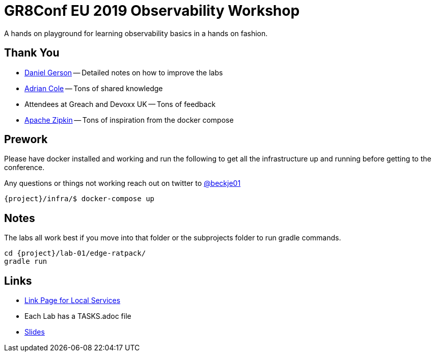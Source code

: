 = GR8Conf EU 2019 Observability Workshop

A hands on playground for learning observability basics in a hands on fashion.

== Thank You

* https://github.com/dmg46664[Daniel Gerson] -- Detailed notes on how to improve the labs
* https://twitter.com/adrianfcole[Adrian Cole] -- Tons of shared knowledge
* Attendees at Greach and Devoxx UK -- Tons of feedback
* https://zipkin.apache.org/[Apache Zipkin] -- Tons of inspiration from the docker compose

== Prework

Please have docker installed and working and run the following to get all the infrastructure up and running before getting to the conference.

Any questions or things not working reach out on twitter to https://twitter.com/beckje01[@beckje01]

[source,bash]
----
{project}/infra/$ docker-compose up
----

== Notes

The labs all work best if you move into that folder or the subprojects folder to run gradle commands.

[source,bash]
----
cd {project}/lab-01/edge-ratpack/
gradle run
----

== Links

* link:links.html[Link Page for Local Services]
* Each Lab has a TASKS.adoc file
* link:http://beckje01.com/gr8eu-2019-observability-workshop/[Slides]